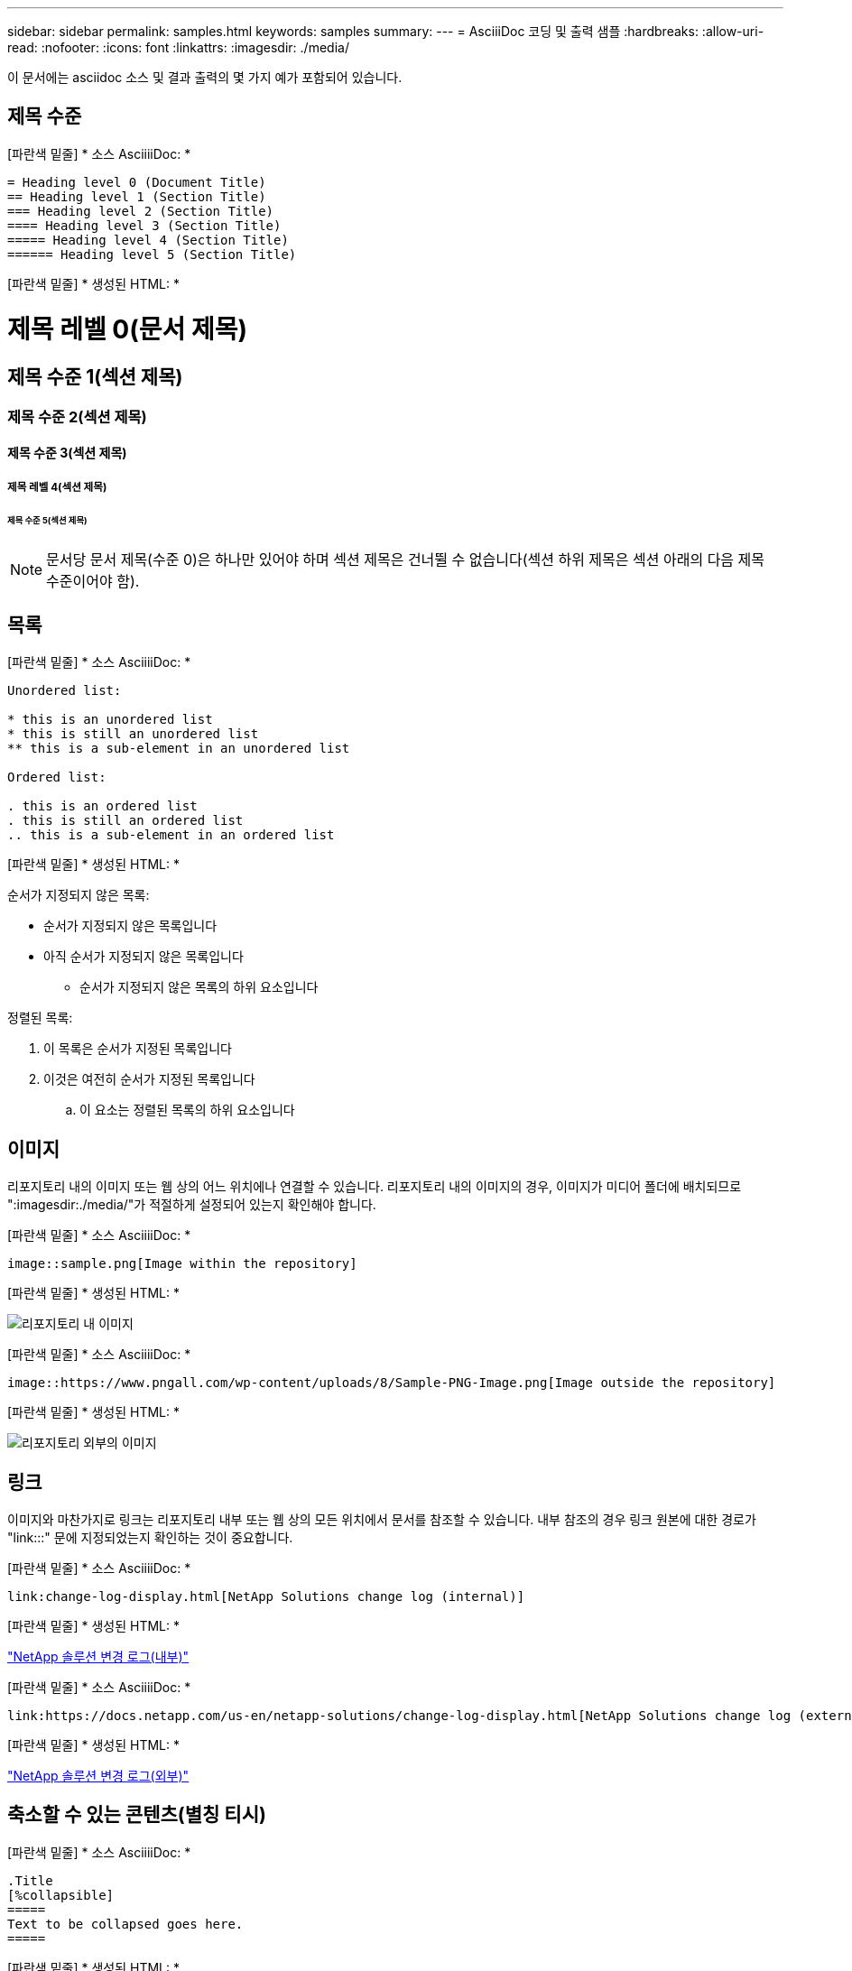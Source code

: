 ---
sidebar: sidebar 
permalink: samples.html 
keywords: samples 
summary:  
---
= AsciiiDoc 코딩 및 출력 샘플
:hardbreaks:
:allow-uri-read: 
:nofooter: 
:icons: font
:linkattrs: 
:imagesdir: ./media/


[role="lead"]
이 문서에는 asciidoc 소스 및 결과 출력의 몇 가지 예가 포함되어 있습니다.



== 제목 수준

[파란색 밑줄] * 소스 AsciiiiDoc: *

[source]
----
= Heading level 0 (Document Title)
== Heading level 1 (Section Title)
=== Heading level 2 (Section Title)
==== Heading level 3 (Section Title)
===== Heading level 4 (Section Title)
====== Heading level 5 (Section Title)
----
[파란색 밑줄] * 생성된 HTML: *



= 제목 레벨 0(문서 제목)



== 제목 수준 1(섹션 제목)



=== 제목 수준 2(섹션 제목)



==== 제목 수준 3(섹션 제목)



===== 제목 레벨 4(섹션 제목)



====== 제목 수준 5(섹션 제목)


NOTE: 문서당 문서 제목(수준 0)은 하나만 있어야 하며 섹션 제목은 건너뛸 수 없습니다(섹션 하위 제목은 섹션 아래의 다음 제목 수준이어야 함).



== 목록

[파란색 밑줄] * 소스 AsciiiiDoc: *

[source]
----
Unordered list:

* this is an unordered list
* this is still an unordered list
** this is a sub-element in an unordered list

Ordered list:

. this is an ordered list
. this is still an ordered list
.. this is a sub-element in an ordered list
----
[파란색 밑줄] * 생성된 HTML: *

순서가 지정되지 않은 목록:

* 순서가 지정되지 않은 목록입니다
* 아직 순서가 지정되지 않은 목록입니다
+
** 순서가 지정되지 않은 목록의 하위 요소입니다




정렬된 목록:

. 이 목록은 순서가 지정된 목록입니다
. 이것은 여전히 순서가 지정된 목록입니다
+
.. 이 요소는 정렬된 목록의 하위 요소입니다






== 이미지

리포지토리 내의 이미지 또는 웹 상의 어느 위치에나 연결할 수 있습니다. 리포지토리 내의 이미지의 경우, 이미지가 미디어 폴더에 배치되므로 ":imagesdir:./media/"가 적절하게 설정되어 있는지 확인해야 합니다.

[파란색 밑줄] * 소스 AsciiiiDoc: *

[source]
----
image::sample.png[Image within the repository]
----
[파란색 밑줄] * 생성된 HTML: *

image::sample.png[리포지토리 내 이미지]

[파란색 밑줄] * 소스 AsciiiiDoc: *

[source]
----
image::https://www.pngall.com/wp-content/uploads/8/Sample-PNG-Image.png[Image outside the repository]
----
[파란색 밑줄] * 생성된 HTML: *

image::https://www.pngall.com/wp-content/uploads/8/Sample-PNG-Image.png[리포지토리 외부의 이미지]



== 링크

이미지와 마찬가지로 링크는 리포지토리 내부 또는 웹 상의 모든 위치에서 문서를 참조할 수 있습니다. 내부 참조의 경우 링크 원본에 대한 경로가 "link:::" 문에 지정되었는지 확인하는 것이 중요합니다.

[파란색 밑줄] * 소스 AsciiiiDoc: *

[source]
----
link:change-log-display.html[NetApp Solutions change log (internal)]
----
[파란색 밑줄] * 생성된 HTML: *

link:change-log-display.html["NetApp 솔루션 변경 로그(내부)"]

[파란색 밑줄] * 소스 AsciiiiDoc: *

[source]
----
link:https://docs.netapp.com/us-en/netapp-solutions/change-log-display.html[NetApp Solutions change log (external)]
----
[파란색 밑줄] * 생성된 HTML: *

link:https://docs.netapp.com/us-en/netapp-solutions/change-log-display.html["NetApp 솔루션 변경 로그(외부)"]



== 축소할 수 있는 콘텐츠(별칭 티시)

[파란색 밑줄] * 소스 AsciiiiDoc: *

[source]
----
.Title
[%collapsible]
=====
Text to be collapsed goes here.
=====
----
[파란색 밑줄] * 생성된 HTML: *

.제목
====
축소할 텍스트가 여기에 표시됩니다.

====

NOTE: "제목"을 클릭하여 확장된 콘텐츠를 봅니다



== 테이블 만들기

[파란색 밑줄] * 소스 AsciiiiDoc: *

[source]
----
[%autowidth.stretch]
|===
| Column A | Column B | Column C
| Text in column A
| Text in column B
| Text in column C
|===
----
[파란색 밑줄] * 생성된 HTML: *

|===


| 열 A | 열 B | 열 C 


| A 열의 텍스트 | B 열의 텍스트 | C 열의 텍스트 
|===
다음은 한 행이 전체 테이블에 걸쳐 있고 다른 행에는 여러 열에 걸쳐 있는 데이터가 있는 또 다른 예입니다.

[파란색 밑줄] * 소스 AsciiiiDoc: *

[source]
----
[%autowidth.stretch,cols="*,*,*,*"]
|===
| Header Column 1 | Header Column 2 | Header Column 3 | Header Column 4

4+| This is a really long row that spreads across all 4 columns of the table.  It is the only cell in this row and leaves no empty cells.
3+| This is a long row that spreads across 3 of the columns in the table leaving one empty cell |
2+| This row spans 2 of the columns and leaves 2 cells empty | |
| This | row | is | normal
|===
----
[파란색 밑줄] * 생성된 HTML: *

[cols="*,*,*,*"]
|===
| 머리글 열 1 | 머리글 열 2 | 머리글 열 3 | 머리글 열 4 


4+| 표의 4개 열 전체에 걸쳐 있는 매우 긴 행입니다. 이 행의 유일한 셀이며 빈 셀은 남겨 둘 수 없습니다. 


3+| 이 행은 표의 열 3개에 걸쳐 빈 셀 1개를 남겨 둔 긴 행입니다. |  


2+| 이 행은 두 개의 열에 걸쳐 있으며 두 개의 셀을 비워 둡니다. |  |  


| 여기 | 행 | 있습니다 | 정상 
|===

NOTE: 표 레이아웃을 변경하도록 지정할 수 있는 여러 가지 옵션이 있습니다. 자세한 내용은 달성하려는 리포지토리(HTML 버전)에서 예제를 찾은 다음 Vscode로 이동하여 소스를 보거나 을 방문하십시오 link:https://docs.asciidoctor.org/asciidoc/latest/tables/build-a-basic-table/["AsciiiDoc 문서"] 를 참조하십시오.



== 탭 블록

[파란색 밑줄] * 소스 AsciiiiDoc: *

[source]
----
[role="tabbed-block"]
====
.First Tab
--
Content for first tab goes here
--
.Second Tab
--
Content for second tab goes here
--
====
----
[파란색 밑줄] * 생성된 HTML: *

[role="tabbed-block"]
====
.첫 번째 탭
--
첫 번째 탭의 내용이 여기에 표시됩니다

--
.두 번째 탭
--
두 번째 탭의 내용은 여기에 있습니다

--
====

NOTE: 해당 섹션의 내용을 보려면 "두 번째 탭"을 클릭하십시오.
